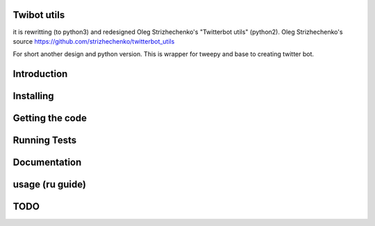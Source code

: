==========
Twibot utils
==========

it is rewritting (to python3) and redesigned Oleg Strizhechenko's "Twitterbot utils" (python2). Oleg Strizhechenko's source https://github.com/strizhechenko/twitterbot_utils

For short another design and python version.
This is wrapper for tweepy and base to creating twitter bot.

==========
Introduction
==========

==========
Installing
==========


================
Getting the code
================

=============
Running Tests
=============

=============
Documentation
=============

=====
usage (ru guide)
=====

=====
TODO
=====